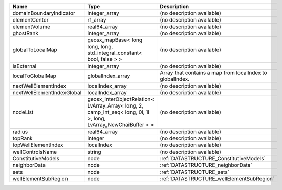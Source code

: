 

========================== ================================================================================================================ ========================================================= 
Name                       Type                                                                                                             Description                                               
========================== ================================================================================================================ ========================================================= 
domainBoundaryIndicator    integer_array                                                                                                    (no description available)                                
elementCenter              r1_array                                                                                                         (no description available)                                
elementVolume              real64_array                                                                                                     (no description available)                                
ghostRank                  integer_array                                                                                                    (no description available)                                
globalToLocalMap           geosx_mapBase< long long, long, std_integral_constant< bool, false > >                                           (no description available)                                
isExternal                 integer_array                                                                                                    (no description available)                                
localToGlobalMap           globalIndex_array                                                                                                Array that contains a map from localIndex to globalIndex. 
nextWellElementIndex       localIndex_array                                                                                                 (no description available)                                
nextWellElementIndexGlobal localIndex_array                                                                                                 (no description available)                                
nodeList                   geosx_InterObjectRelation< LvArray_Array< long, 2, camp_int_seq< long, 0l, 1l >, long, LvArray_NewChaiBuffer > > (no description available)                                
radius                     real64_array                                                                                                     (no description available)                                
topRank                    integer                                                                                                          (no description available)                                
topWellElementIndex        localIndex                                                                                                       (no description available)                                
wellControlsName           string                                                                                                           (no description available)                                
ConstitutiveModels         node                                                                                                             :ref:`DATASTRUCTURE_ConstitutiveModels`                   
neighborData               node                                                                                                             :ref:`DATASTRUCTURE_neighborData`                         
sets                       node                                                                                                             :ref:`DATASTRUCTURE_sets`                                 
wellElementSubRegion       node                                                                                                             :ref:`DATASTRUCTURE_wellElementSubRegion`                 
========================== ================================================================================================================ ========================================================= 


